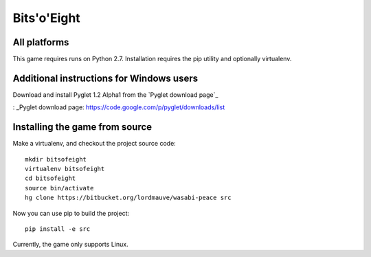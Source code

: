 Bits'o'Eight
============

All platforms
-------------

This game requires runs on Python 2.7. Installation requires the pip utility and optionally virtualenv.

Additional instructions for Windows users
-----------------------------------------

Download and install Pyglet 1.2 Alpha1 from the `Pyglet download page`_

: _Pyglet download page: https://code.google.com/p/pyglet/downloads/list

Installing the game from source
-------------------------------

Make a virtualenv, and checkout the project source code::

    mkdir bitsofeight
    virtualenv bitsofeight
    cd bitsofeight
    source bin/activate
    hg clone https://bitbucket.org/lordmauve/wasabi-peace src

Now you can use pip to build the project::

    pip install -e src

Currently, the game only supports Linux.


